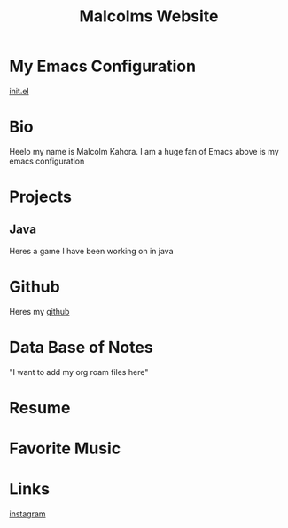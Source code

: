 #+TITLE: Malcolms Website
* My Emacs Configuration
[[./README.org][init.el]]
* Bio
Heelo my name is Malcolm Kahora.  I am a huge fan of Emacs above is my emacs configuration
* Projects
** Java
Heres a game I have been working on in java
* Github
Heres my [[https://github.com/cerealman23][github]]
* Data Base of Notes
"I want to add my org roam files here"
* Resume
* Favorite Music
* Links
[[https://www.instagram.com/malcolmkahora/][instagram]]

